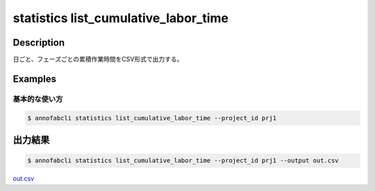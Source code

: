 ==========================================
statistics list_cumulative_labor_time
==========================================

Description
=================================

日ごと、フェーズごとの累積作業時間をCSV形式で出力する。





Examples
=================================

基本的な使い方
--------------------------


.. code-block::

    $ annofabcli statistics list_cumulative_labor_time --project_id prj1





出力結果
=================================


.. code-block::

    $ annofabcli statistics list_cumulative_labor_time --project_id prj1 --output out.csv


`out.csv <https://github.com/kurusugawa-computer/annofab-cli/blob/master/docs/command_reference/statistics/list_cumulative_labor_time/out.csv>`_

